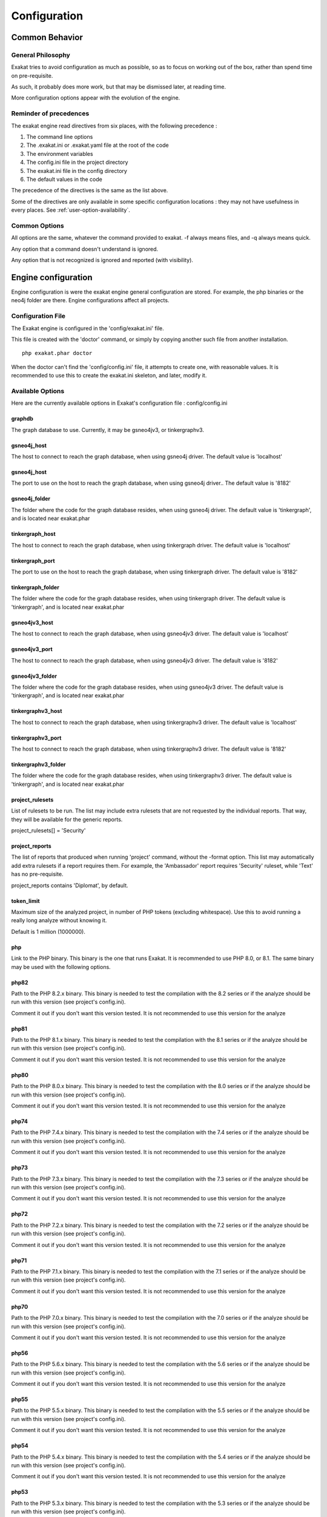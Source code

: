 .. _administrator-Configuration:

Configuration
=============


Common Behavior
---------------

General Philosophy
##################
Exakat tries to avoid configuration as much as possible, so as to focus on working out of the box, rather than spend time on pre-requisite.

As such, it probably does more work, but that may be dismissed later, at reading time.

More configuration options appear with the evolution of the engine.

Reminder of precedences
#######################

The exakat engine read directives from six places, with the following precedence :

#. The command line options
#. The .exakat.ini or .exakat.yaml file at the root of the code
#. The environment variables
#. The config.ini file in the project directory
#. The exakat.ini file in the config directory
#. The default values in the code

The precedence of the directives is the same as the list above.

Some of the directives are only available in some specific configuration locations : they may not have usefulness in every places. See :ref:`user-option-availability`.

Common Options
###############
 
All options are the same, whatever the command provided to exakat. -f always means files, and -q always means quick. 

Any option that a command doesn't understand is ignored. 

Any option that is not recognized is ignored and reported (with visibility).

Engine configuration
--------------------

Engine configuration is were the exakat engine general configuration are stored. For example, the php binaries or the neo4j folder are there. Engine configurations affect all projects.

Configuration File
##################

The Exakat engine is configured in the 'config/exakat.ini' file. 

This file is created with the 'doctor' command, or simply by copying another such file from another installation.

::

   php exakat.phar doctor

When the doctor can't find the 'config/config.ini' file, it attempts to create one, with reasonable values. It is recommended to use this to create the exakat.ini skeleton, and later, modify it.

Available Options
#################

Here are the currently available options in Exakat's configuration file : config/config.ini

graphdb
+++++++++++++++

The graph database to use.                                                               
Currently, it may be gsneo4jv3, or tinkergraphv3.                                            

gsneo4j_host
+++++++++++++++

The host to connect to reach the graph database, when using gsneo4j driver.              
The default value is 'localhost'                                                         

gsneo4j_host
+++++++++++++++

The port to use on the host to reach the graph database, when using gsneo4j driver..     
The default value is '8182'                                                              

gsneo4j_folder
+++++++++++++++

The folder where the code for the graph database resides, when using gsneo4j driver.   
The default value is 'tinkergraph', and is located near exakat.phar                    

tinkergraph_host
++++++++++++++++++++

The host to connect to reach the graph database, when using tinkergraph driver.          
The default value is 'localhost'                                                         

tinkergraph_port
++++++++++++++++++++

The port to use on the host to reach the graph database, when using tinkergraph driver. 
The default value is '8182'                                                             

tinkergraph_folder
++++++++++++++++++++

The folder where the code for the graph database resides, when using tinkergraph driver.
The default value is 'tinkergraph', and is located near exakat.phar                     

gsneo4jv3_host
+++++++++++++++

The host to connect to reach the graph database, when using gsneo4jv3 driver.              
The default value is 'localhost'                                                         

gsneo4jv3_port
+++++++++++++++

The host to connect to reach the graph database, when using gsneo4jv3 driver.              
The default value is '8182'                                                         

gsneo4jv3_folder
+++++++++++++++++

The folder where the code for the graph database resides, when using gsneo4jv3 driver.  
The default value is 'tinkergraph', and is located near exakat.phar                   

tinkergraphv3_host
+++++++++++++++++++

The host to connect to reach the graph database, when using tinkergraphv3 driver.              
The default value is 'localhost'                                                         

tinkergraphv3_port
++++++++++++++++++

The host to connect to reach the graph database, when using tinkergraphv3 driver.              
The default value is '8182'                                                         

tinkergraphv3_folder
++++++++++++++++++++

The folder where the code for the graph database resides, when using tinkergraphv3 driver.  
The default value is 'tinkergraph', and is located near exakat.phar                   

project_rulesets
++++++++++++++++++++

List of rulesets to be run. The list may include extra rulesets that are not requested by the individual reports. That way, they will be available for the generic reports.

project_rulesets[] = 'Security'

project_reports
++++++++++++++++++++

The list of reports that produced when running 'project' command, without the -format option. This list may automatically add extra rulesets if a report requires them. For example, the 'Ambassador' report requires 'Security' ruleset, while 'Text' has no pre-requisite. 

project_reports contains 'Diplomat', by default.                                            

token_limit
++++++++++++++++++++

Maximum size of the analyzed project, in number of PHP tokens (excluding whitespace). Use this to avoid running a really long analyze without knowing it.

Default is 1 million (1000000).                                                                   

php
+++

Link to the PHP binary. This binary is the one that runs Exakat. It is recommended to use PHP 8.0, or 8.1. The same binary may be used with the following options.                 

php82
+++++

Path to the PHP 8.2.x binary. This binary is needed to test the compilation with the 8.2 series or if the analyze should be run with this version (see project's config.ini). 

Comment it out if you don't want this version tested. It is not recommended to use this  version for the analyze                                                                  

php81
+++++

Path to the PHP 8.1.x binary. This binary is needed to test the compilation with the 8.1 series or if the analyze should be run with this version (see project's config.ini). 

Comment it out if you don't want this version tested. It is not recommended to use this  version for the analyze                                                                  

php80
+++++

Path to the PHP 8.0.x binary. This binary is needed to test the compilation with the 8.0 series or if the analyze should be run with this version (see project's config.ini). 

Comment it out if you don't want this version tested. It is not recommended to use this  version for the analyze                                                                  

php74
+++++

Path to the PHP 7.4.x binary. This binary is needed to test the compilation with the 7.4 series or if the analyze should be run with this version (see project's config.ini). 

Comment it out if you don't want this version tested. It is not recommended to use this  version for the analyze                                                                  

php73
+++++

Path to the PHP 7.3.x binary. This binary is needed to test the compilation with the 7.3 series or if the analyze should be run with this version (see project's config.ini). 

Comment it out if you don't want this version tested. It is not recommended to use this  version for the analyze                                                                  

php72
+++++

Path to the PHP 7.2.x binary. This binary is needed to test the compilation with the 7.2 series or if the analyze should be run with this version (see project's config.ini). 

Comment it out if you don't want this version tested. It is not recommended to use this  version for the analyze                                                                  

php71
+++++

Path to the PHP 7.1.x binary. This binary is needed to test the compilation with the 7.1 series or if the analyze should be run with this version (see project's config.ini). 

Comment it out if you don't want this version tested. It is not recommended to use this  version for the analyze                                                                  

php70
+++++

Path to the PHP 7.0.x binary. This binary is needed to test the compilation with the 7.0 series or if the analyze should be run with this version (see project's config.ini). 

Comment it out if you don't want this version tested. It is not recommended to use this  version for the analyze                                                                  

php56
+++++

Path to the PHP 5.6.x binary. This binary is needed to test the compilation with the 5.6 series or if the analyze should be run with this version (see project's config.ini). 

Comment it out if you don't want this version tested. It is not recommended to use this  version for the analyze                                                                  

php55
+++++

Path to the PHP 5.5.x binary. This binary is needed to test the compilation with the 5.5 series or if the analyze should be run with this version (see project's config.ini). 

Comment it out if you don't want this version tested. It is not recommended to use this  version for the analyze                                                                  

php54
+++++

Path to the PHP 5.4.x binary. This binary is needed to test the compilation with the 5.4 series or if the analyze should be run with this version (see project's config.ini). 

Comment it out if you don't want this version tested. It is not recommended to use this  version for the analyze                                                                  

php53
+++++

Path to the PHP 5.3.x binary. This binary is needed to test the compilation with the 5.3 series or if the analyze should be run with this version (see project's config.ini). 

Comment it out if you don't want this version tested. It is not recommended to use this  version for the analyze                                                                  

php52
+++++

Path to the PHP 5.2.x binary. This binary is needed to test the compilation with the 5.2 series or if the analyze should be run with this version (see project's config.ini). 

Comment it out if you don't want this version tested. It is not recommended to use this  version for the analyze                                                                  

php_extensions
++++++++++++++

List of PHP extensions to use when spotting functions, methods, constants, classes, etc. 

Default to 'all', which are all the extensions in the exakat installation. Can be set to 'none' to skip any the detection. Use this directive for pecl or external installation. 

Write them as an array, to specify more than one value. `php_extensions[] = "ast"; php_extensions[] = "xdebug"; php_extensions[] = "apc";`

When an extension is not recognized, it is ignored.

php_core
++++++++

List of PHP standard extensions to use when spotting functions, methods, constants, classes, etc. 

Default to 'all', which are all the extensions in the exakat installation. That list is related to the extensions available in PHP's default installation. 

Write them as an array, to specify more than one value. `php_core[] = "mysqli"; php_core[] = "pcre"; php_core[] = "bcmath";`

When an extension is not recognized, it is ignored.
  
stubs
+++++

List of components, to use when spotting functions, methods, constants, classes, etc. 

Default to '' (empty), which are all the none. The current list of 

Write them as an array, to specify more than one value. `stubs[] = "monolog/monolog"; php_core[] = "bolt"; php_core[] = "composer/composer";`

When an extension is not recognized, it is searched on exakat.io, and eventually, ignored.


Note : php** configuration may be either a valid PHP binary path, or a valid Docker image. The path on the system may be `/usr/bin/php`, `/usr/sbin/php80`, or `/usr/local/Cellar/php71/7.1.30/bin/php`. The Docker configuration must have the form `abc/def:tag`. The image's name may be any value, as long as Exakat manage to run it, and get the valid PHP signature, with `php -v`. When using Docker, the docker server must be running. 

Custom rulesets
###############

Create custom rulesets by creating a 'config/rulesets.ini' directive files. 

This file is a .INI file, build with multiple sections. Each section is the name of a ruleset : for example, 'mine' is the name for the ruleset below. 

There may be several sections, as long as the names are distinct. 

It is recommended to use all low-case names for custom rulesets. Exakat uses names with a first capital letter, which prevents conflicts. Behavior is undefined if a custom ruleset has the same name as a default ruleset.

:: 

    ['mine']
    analyzer[] = 'Structures/AddZero';
    analyzer[] = 'Performances/ArrayMergeInLoops';


The list of analyzer in the ruleset is based on the 'analyzer' array. The analyzer is identified by its 'shortname'. Analyzer shortname may be found in the documentation (:ref:`Rules` or within the Ambassador report). Analyzers names have a 'A/B' structure.

The list of available rulesets, including the custom ones, is listed with the `doctor` command.
    

Check Install
-------------

Once the prerequisite are installed, it is advised to run to check if all is found : 

`php exakat.phar doctor`

After this run, you may edit 'config/config.ini' to change some of the default values. Most of the time, the default values will be OK for a quick start.
